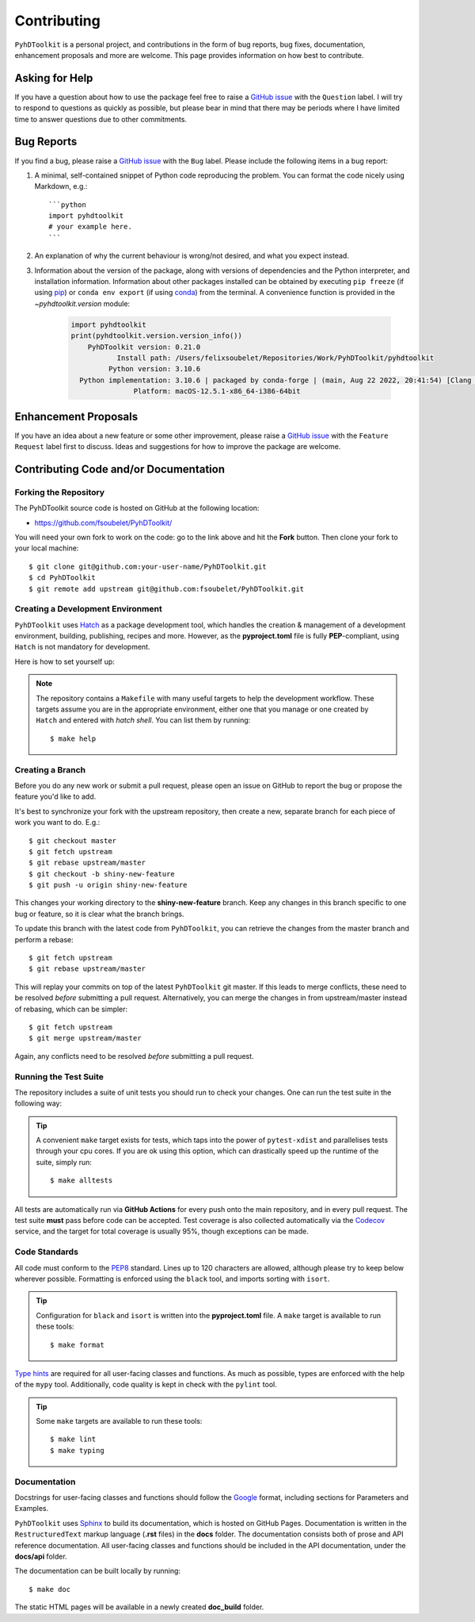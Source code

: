 Contributing
============

``PyhDToolkit`` is a personal project, and contributions in the form of bug reports, bug fixes, documentation, enhancement proposals and more are welcome.
This page provides information on how best to contribute.

Asking for Help
---------------

If you have a question about how to use the package feel free to raise a `GitHub issue <https://github.com/fsoubelet/PyhDToolkit/issues/new>`_ with the ``Question`` label.
I will try to respond to questions as quickly as possible, but please bear in mind that there may be periods where I have limited time to answer questions due to other commitments.

Bug Reports
-----------

If you find a bug, please raise a `GitHub issue <https://github.com/fsoubelet/PyhDToolkit/issues/new>`_ with the ``Bug`` label.
Please include the following items in a bug report:

1. A minimal, self-contained snippet of Python code reproducing the problem. You can
   format the code nicely using Markdown, e.g.::


    ```python
    import pyhdtoolkit
    # your example here.
    ```

2. An explanation of why the current behaviour is wrong/not desired, and what you expect instead.

3. Information about the version of the package, along with versions of dependencies and the Python interpreter, and installation information.
   Information about other packages installed can be obtained by executing ``pip freeze`` (if using pip_) or ``conda env export`` (if using conda_) from the terminal.
   A convenience function is provided in the `~pyhdtoolkit.version` module:
   
    .. code-block:: python
   
        import pyhdtoolkit
        print(pyhdtoolkit.version.version_info())
            PyhDToolkit version: 0.21.0
                   Install path: /Users/felixsoubelet/Repositories/Work/PyhDToolkit/pyhdtoolkit
                 Python version: 3.10.6
          Python implementation: 3.10.6 | packaged by conda-forge | (main, Aug 22 2022, 20:41:54) [Clang 13.0.1 ]
                       Platform: macOS-12.5.1-x86_64-i386-64bit

Enhancement Proposals
---------------------

If you have an idea about a new feature or some other improvement, please raise a `GitHub issue <https://github.com/fsoubelet/PyhDToolkit/issues/new>`_ with the ``Feature Request`` label first to discuss.
Ideas and suggestions for how to improve the package are welcome.

Contributing Code and/or Documentation
--------------------------------------

Forking the Repository
~~~~~~~~~~~~~~~~~~~~~~

The PyhDToolkit source code is hosted on GitHub at the following location:

* `https://github.com/fsoubelet/PyhDToolkit/ <https://github.com/fsoubelet/PyhDToolkit/>`_

You will need your own fork to work on the code: go to the link above and hit the **Fork** button.
Then clone your fork to your local machine::

    $ git clone git@github.com:your-user-name/PyhDToolkit.git
    $ cd PyhDToolkit
    $ git remote add upstream git@github.com:fsoubelet/PyhDToolkit.git

Creating a Development Environment
~~~~~~~~~~~~~~~~~~~~~~~~~~~~~~~~~~

``PyhDToolkit`` uses Hatch_ as a package development tool, which handles the creation & management of a development environment, building, publishing, recipes and more.
However, as the **pyproject.toml** file is fully **PEP**-compliant, using ``Hatch`` is not mandatory for development.

Here is how to set yourself up:

    .. tabbed:: Using Hatch

        Assuming you have ``hatch`` in your ``PATH``, once in the root of the repository setting yourself up is as easy as::

            $ hatch env create

        With this, ``hatch`` will create a new virtual environment and install in there the package as well as its runtime and development dependencies.
        The installation is similar to the editable mode from ``pip``.
        You can enter the environment by running::

            $ hatch shell

        .. tip::

            Start your commands with **hatch run** to have ``hatch`` run them in the virtual environment, if you don't wish to activate it.
            For instance, getting the Python version can be as simple as::

                $ hatch run python --version

    .. tabbed:: Without Hatch

        If you want to skip using ``Hatch``, you can create a virtual environment yourself and then ``pip install`` the package in editable mode::

            $ python -m pip install -e ".[test,dev,docs]"

.. note::
   
   The repository contains a ``Makefile`` with many useful targets to help the development workflow.
   These targets assume you are in the appropriate environment, either one that you manage or one created by ``Hatch`` and entered with `hatch shell`.
   You can list them by running::
        
        $ make help

Creating a Branch
~~~~~~~~~~~~~~~~~

Before you do any new work or submit a pull request, please open an issue on GitHub to report the bug or propose the feature you'd like to add.

It's best to synchronize your fork with the upstream repository, then create a new, separate branch for each piece of work you want to do.
E.g.::

    $ git checkout master
    $ git fetch upstream
    $ git rebase upstream/master
    $ git checkout -b shiny-new-feature
    $ git push -u origin shiny-new-feature

This changes your working directory to the **shiny-new-feature** branch.
Keep any changes in this branch specific to one bug or feature, so it is clear what the branch brings.

To update this branch with the latest code from ``PyhDToolkit``, you can retrieve the changes from the master branch and perform a rebase::

    $ git fetch upstream
    $ git rebase upstream/master

This will replay your commits on top of the latest ``PyhDToolkit`` git master.
If this leads to merge conflicts, these need to be resolved *before* submitting a pull request.
Alternatively, you can merge the changes in from upstream/master instead of rebasing, which can be simpler::

    $ git fetch upstream
    $ git merge upstream/master

Again, any conflicts need to be resolved *before* submitting a pull request.

Running the Test Suite
~~~~~~~~~~~~~~~~~~~~~~

The repository includes a suite of unit tests you should run to check your changes.
One can run the test suite in the following way:

    .. tabbed:: Using Hatch

        The simplest way to run the test suite using ``hatch`` is::

            $ hatch run python -m pytest

    .. tabbed:: Without Hatch

        In your virtual environment, run::

            $ python -m pytest

.. tip::

    A convenient ``make`` target exists for tests, which taps into the power of ``pytest-xdist`` and parallelises tests through your cpu cores.
    If you are ok using this option, which can drastically speed up the runtime of the suite, simply run::

        $ make alltests

All tests are automatically run via **GitHub Actions** for every push onto the main repository, and in every pull request.
The test suite **must** pass before code can be accepted.
Test coverage is also collected automatically via the Codecov_ service, and the target for total coverage is usually 95%, though exceptions can be made.

Code Standards
~~~~~~~~~~~~~~

All code must conform to the PEP8_ standard.
Lines up to 120 characters are allowed, although please try to keep below wherever possible.
Formatting is enforced using the ``black`` tool, and imports sorting with ``isort``.

.. tip::

   Configuration for ``black`` and ``isort`` is written into the **pyproject.toml** file.
   A ``make`` target is available to run these tools::

       $ make format

`Type hints <https://www.python.org/dev/peps/pep-0484>`_ are required for all user-facing classes and functions.
As much as possible, types are enforced with the help of the ``mypy`` tool.
Additionally, code quality is kept in check with the ``pylint`` tool.

.. tip:: 

   Some ``make`` targets are available to run these tools::
   
       $ make lint
       $ make typing

Documentation
~~~~~~~~~~~~~

Docstrings for user-facing classes and functions should follow the `Google <https://google.github.io/styleguide/pyguide.html#s3.8.1-comments-in-doc-strings>`_
format, including sections for Parameters and Examples.

``PyhDToolkit`` uses Sphinx_ to build its documentation, which is hosted on GitHub Pages.
Documentation is written in the ``RestructuredText`` markup language (**.rst** files) in the **docs** folder.
The documentation consists both of prose and API reference documentation.
All user-facing classes and functions should be included in the API documentation, under the **docs/api** folder.

The documentation can be built locally by running::

    $ make doc

The static HTML pages will be available in a newly created **doc_build** folder.


.. _pip: https://pip.pypa.io/en/stable/
.. _conda: https://docs.conda.io/en/latest/
.. _Codecov: https://about.codecov.io/
.. _Hatch: https://hatch.pypa.io/latest/
.. _PEP8: https://www.python.org/dev/peps/pep-0008/
.. _Sphinx: https://www.sphinx-doc.org/en/master/